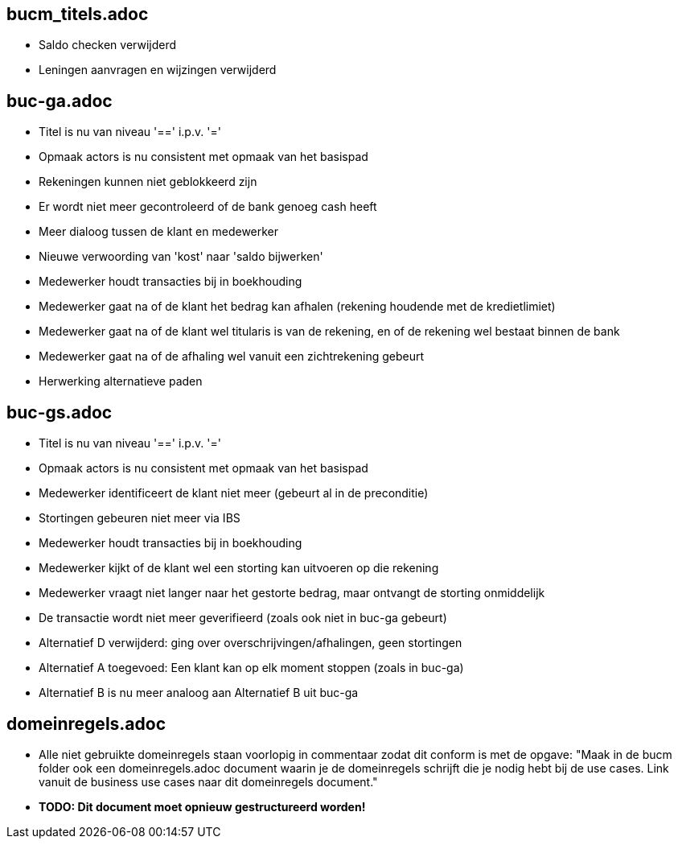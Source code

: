 == bucm_titels.adoc
    - Saldo checken verwijderd
    - Leningen aanvragen en wijzingen verwijderd

== buc-ga.adoc
    - Titel is nu van niveau '==' i.p.v. '='
    - Opmaak actors is nu consistent met opmaak van het basispad
    - Rekeningen kunnen niet geblokkeerd zijn
    - Er wordt niet meer gecontroleerd of de bank genoeg cash heeft
    - Meer dialoog tussen de klant en medewerker
    - Nieuwe verwoording van 'kost' naar 'saldo bijwerken'
    - Medewerker houdt transacties bij in boekhouding
    - Medewerker gaat na of de klant het bedrag kan afhalen (rekening houdende met de kredietlimiet)
    - Medewerker gaat na of de klant wel titularis is van de rekening, en of de rekening wel bestaat binnen de bank
    - Medewerker gaat na of de afhaling wel vanuit een zichtrekening gebeurt
    - Herwerking alternatieve paden

== buc-gs.adoc
    - Titel is nu van niveau '==' i.p.v. '='
    - Opmaak actors is nu consistent met opmaak van het basispad
    - Medewerker identificeert de klant niet meer (gebeurt al in de preconditie)
    - Stortingen gebeuren niet meer via IBS
    - Medewerker houdt transacties bij in boekhouding
    - Medewerker kijkt of de klant wel een storting kan uitvoeren op die rekening
    - Medewerker vraagt niet langer naar het gestorte bedrag, maar ontvangt de storting onmiddelijk
    - De transactie wordt niet meer geverifieerd (zoals ook niet in buc-ga gebeurt)
    - Alternatief D verwijderd: ging over overschrijvingen/afhalingen, geen stortingen
    - Alternatief A toegevoed: Een klant kan op elk moment stoppen (zoals in buc-ga)
    - Alternatief B is nu meer analoog aan Alternatief B uit buc-ga

== domeinregels.adoc
    - Alle niet gebruikte domeinregels staan voorlopig in commentaar zodat dit conform is met de opgave: "Maak in de bucm folder ook een domeinregels.adoc document waarin je de domeinregels schrijft die je nodig hebt bij de use cases. Link vanuit de business use cases naar dit domeinregels document."
    - *TODO: Dit document moet opnieuw gestructureerd worden!*
